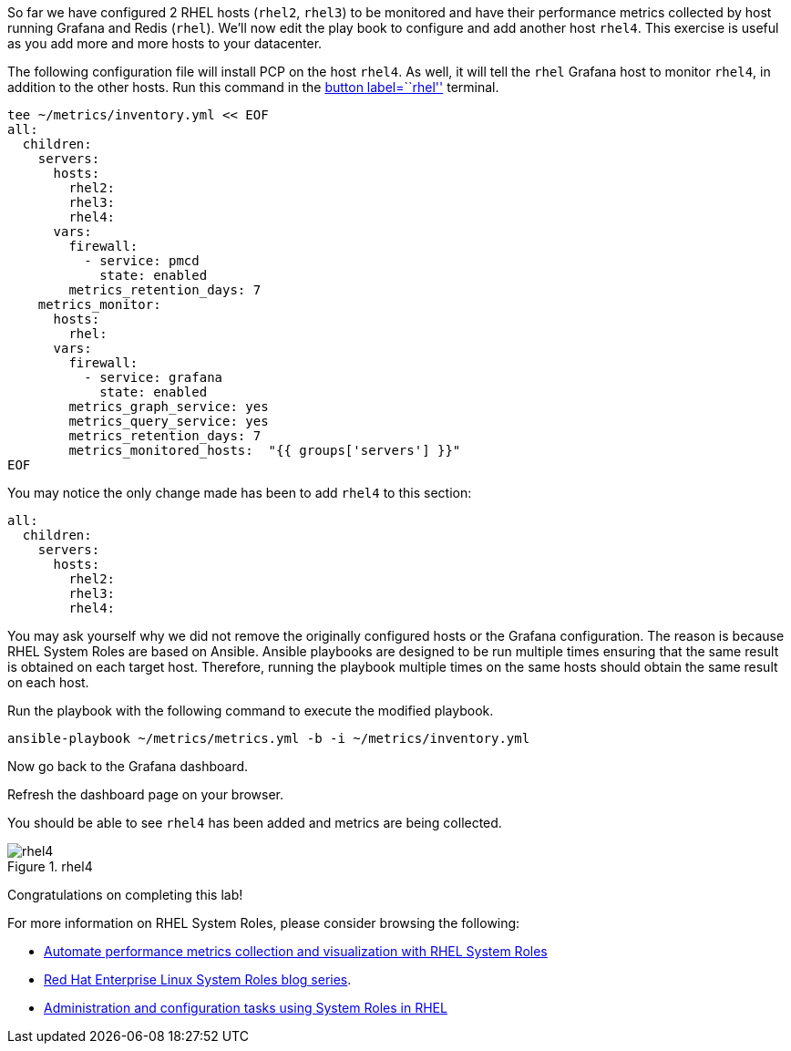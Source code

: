 So far we have configured 2 RHEL hosts (`rhel2`, `rhel3`) to be
monitored and have their performance metrics collected by host running
Grafana and Redis (`rhel`). We’ll now edit the play book to configure
and add another host `rhel4`. This exercise is useful as you add more
and more hosts to your datacenter.

The following configuration file will install PCP on the host `rhel4`.
As well, it will tell the `rhel` Grafana host to monitor `rhel4`, in
addition to the other hosts. Run this command in the link:tab-0[button
label=``rhel''] terminal.

[source,bash,run]
----
tee ~/metrics/inventory.yml << EOF
all:
  children:
    servers:
      hosts:
        rhel2:
        rhel3:
        rhel4:
      vars:
        firewall:
          - service: pmcd
            state: enabled
        metrics_retention_days: 7
    metrics_monitor:
      hosts:
        rhel:
      vars:
        firewall:
          - service: grafana
            state: enabled
        metrics_graph_service: yes
        metrics_query_service: yes
        metrics_retention_days: 7
        metrics_monitored_hosts:  "{{ groups['servers'] }}"
EOF
----

You may notice the only change made has been to add `rhel4` to this
section:

[source,yaml,nocopy]
----
all:
  children:
    servers:
      hosts:
        rhel2:
        rhel3:
        rhel4:
----

You may ask yourself why we did not remove the originally configured
hosts or the Grafana configuration. The reason is because RHEL System
Roles are based on Ansible. Ansible playbooks are designed to be run
multiple times ensuring that the same result is obtained on each target
host. Therefore, running the playbook multiple times on the same hosts
should obtain the same result on each host.

Run the playbook with the following command to execute the modified
playbook.

[source,bash,run]
----
ansible-playbook ~/metrics/metrics.yml -b -i ~/metrics/inventory.yml
----

Now go back to the Grafana dashboard.

Refresh the dashboard page on your browser.

You should be able to see `rhel4` has been added and metrics are being
collected.

.rhel4
image::rhel4.png[rhel4]

Congratulations on completing this lab!

For more information on RHEL System Roles, please consider browsing the
following:

* https://www.redhat.com/en/blog/automate-performance-metrics-collection-and-visualization-rhel-system-roles[Automate
performance metrics collection and visualization with RHEL System Roles]
* https://www.redhat.com/en/blog/red-hat-enterprise-linux-system-roles[Red
Hat Enterprise Linux System Roles blog series].
* https://access.redhat.com/documentation/en-us/red_hat_enterprise_linux/9/html/administration_and_configuration_tasks_using_system_roles_in_rhel[Administration
and configuration tasks using System Roles in RHEL]
